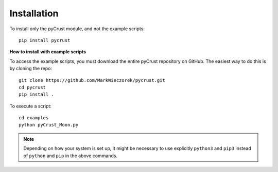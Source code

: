 Installation
============

To install only the pyCrust module, and not the example scripts:: 

    pip install pycrust

**How to install with example scripts**

To access the example scripts, you must download the entire pyCrust
repository on GitHub. The easiest way to do this is by cloning the repo::

    git clone https://github.com/MarkWieczorek/pycrust.git
    cd pycrust
    pip install .

To execute a script::

    cd examples
    python pyCrust_Moon.py

.. note::
    Depending on how your system is set up, it might be necessary to use
    explicitly ``python3`` and ``pip3`` instead of ``python`` and ``pip`` in
    the above commands.
